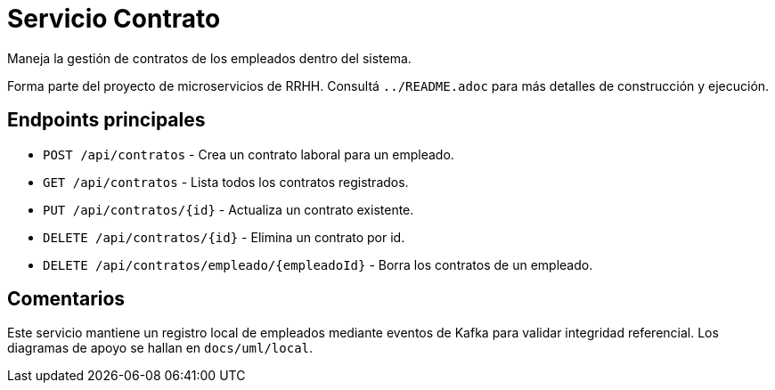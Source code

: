 = Servicio Contrato

Maneja la gestión de contratos de los empleados dentro del sistema.

Forma parte del proyecto de microservicios de RRHH. Consultá `../README.adoc` para más detalles de construcción y ejecución.

== Endpoints principales

* `POST /api/contratos` - Crea un contrato laboral para un empleado.
* `GET /api/contratos` - Lista todos los contratos registrados.
* `PUT /api/contratos/{id}` - Actualiza un contrato existente.
* `DELETE /api/contratos/{id}` - Elimina un contrato por id.
* `DELETE /api/contratos/empleado/{empleadoId}` - Borra los contratos de un empleado.

== Comentarios

Este servicio mantiene un registro local de empleados mediante eventos de Kafka
para validar integridad referencial. Los diagramas de apoyo se hallan en
`docs/uml/local`.
